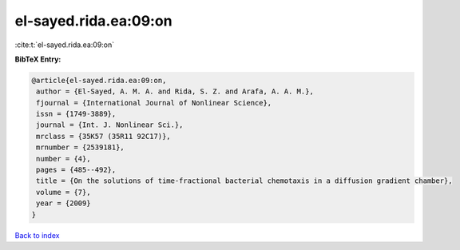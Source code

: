 el-sayed.rida.ea:09:on
======================

:cite:t:`el-sayed.rida.ea:09:on`

**BibTeX Entry:**

.. code-block:: bibtex

   @article{el-sayed.rida.ea:09:on,
    author = {El-Sayed, A. M. A. and Rida, S. Z. and Arafa, A. A. M.},
    fjournal = {International Journal of Nonlinear Science},
    issn = {1749-3889},
    journal = {Int. J. Nonlinear Sci.},
    mrclass = {35K57 (35R11 92C17)},
    mrnumber = {2539181},
    number = {4},
    pages = {485--492},
    title = {On the solutions of time-fractional bacterial chemotaxis in a diffusion gradient chamber},
    volume = {7},
    year = {2009}
   }

`Back to index <../By-Cite-Keys.html>`_
